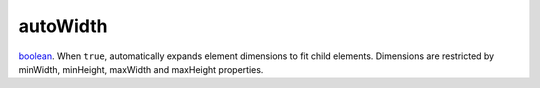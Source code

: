 autoWidth
====================================================================================================

`boolean`_. When ``true``, automatically expands element dimensions to fit child elements. Dimensions are restricted by minWidth, minHeight, maxWidth and maxHeight properties.

.. _`boolean`: ../../../lua/type/boolean.html
